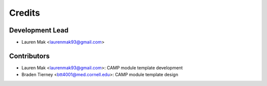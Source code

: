 =======
Credits
=======

Development Lead
----------------

* Lauren Mak <laurenmak93@gmail.com>

Contributors
------------

* Lauren Mak <laurenmak93@gmail.com>: CAMP module template development
* Braden Tierney <btt4001@med.cornell.edu>: CAMP module template design
